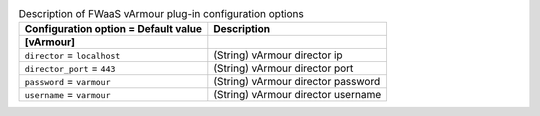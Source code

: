 ..
    Warning: Do not edit this file. It is automatically generated from the
    software project's code and your changes will be overwritten.

    The tool to generate this file lives in openstack-doc-tools repository.

    Please make any changes needed in the code, then run the
    autogenerate-config-doc tool from the openstack-doc-tools repository, or
    ask for help on the documentation mailing list, IRC channel or meeting.

.. _neutron-fwaas_varmour:

.. list-table:: Description of FWaaS vArmour plug-in configuration options
   :header-rows: 1
   :class: config-ref-table

   * - Configuration option = Default value
     - Description
   * - **[vArmour]**
     -
   * - ``director`` = ``localhost``
     - (String) vArmour director ip
   * - ``director_port`` = ``443``
     - (String) vArmour director port
   * - ``password`` = ``varmour``
     - (String) vArmour director password
   * - ``username`` = ``varmour``
     - (String) vArmour director username
